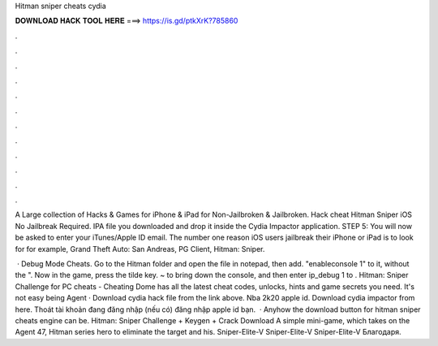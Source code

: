 Hitman sniper cheats cydia



𝐃𝐎𝐖𝐍𝐋𝐎𝐀𝐃 𝐇𝐀𝐂𝐊 𝐓𝐎𝐎𝐋 𝐇𝐄𝐑𝐄 ===> https://is.gd/ptkXrK?785860



.



.



.



.



.



.



.



.



.



.



.



.

A Large collection of Hacks & Games for iPhone & iPad for Non-Jailbroken & Jailbroken. Hack cheat Hitman Sniper iOS No Jailbreak Required. IPA file you downloaded and drop it inside the Cydia Impactor application. STEP 5: You will now be asked to enter your iTunes/Apple ID email. The number one reason iOS users jailbreak their iPhone or iPad is to look for for example, Grand Theft Auto: San Andreas, PG Client, Hitman: Sniper.

 · Debug Mode Cheats. Go to the Hitman folder and open the file  in notepad, then add. "enableconsole 1" to it, without the ". Now in the game, press the tilde key. ~ to bring down the console, and then enter ip_debug 1 to . Hitman: Sniper Challenge for PC cheats - Cheating Dome has all the latest cheat codes, unlocks, hints and game secrets you need. It's not easy being Agent · Download  cydia hack file from the link above. Nba 2k20 apple id. Download cydia impactor from here. Thoát tài khoản đang đăng nhập (nếu có) đăng nhập apple id bạn.  · Anyhow the download button for hitman sniper cheats engine can be. Hitman: Sniper Challenge + Keygen + Crack Download A simple mini-game, which takes on the Agent 47, Hitman series hero to eliminate the target and his. Sniper-Elite-V Sniper-Elite-V Sniper-Elite-V Благодаря.
